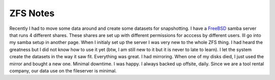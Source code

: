 ZFS Notes
==========


Recently I had to move some data around and create some datasets for snapshotting. I have a `FreeBSD <http://www.freebsd.org>`_ samba server that runs 4 different shares.
These shares are set up with different permissions for acccess by different users. Ill go into my samba setup in another page. When I initialy set up the server I was very new to the whole ZFS thing. I had heard the greatness but I did not know how to use it yet (btw, I am still new to it but it is never to late to learn). I let the system create the datasets in the way it saw fit. Everything was great. I had mirroring. When one of my disks died, I just used the mirror and bought a new one. Minimal downtime. I was happy. I always backed up offsite, daily. Since we are a tool rental company, our data use on the fileserver is minimal.